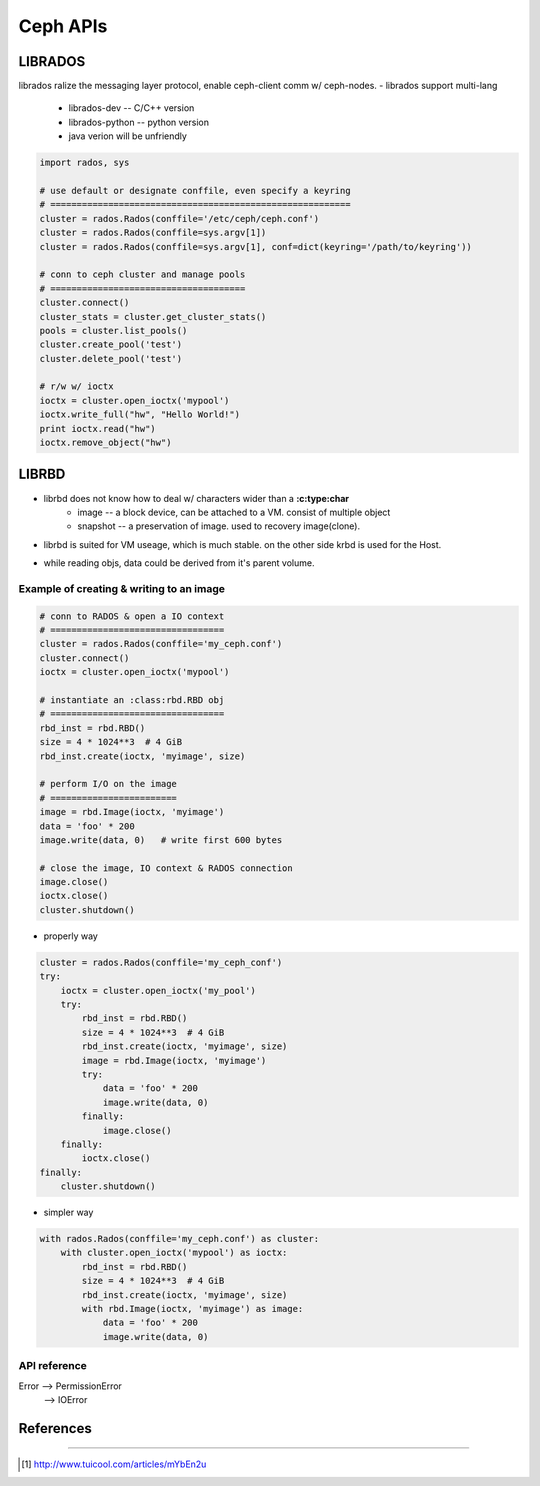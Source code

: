 
=========
Ceph APIs
=========

LIBRADOS
========

librados ralize the messaging layer protocol, enable ceph-client comm w/ ceph-nodes.
- librados support multi-lang
    - librados-dev -- C/C++ version
    - librados-python -- python version
    - java verion will be unfriendly


.. code-block:: python

    import rados, sys

    # use default or designate conffile, even specify a keyring
    # =========================================================
    cluster = rados.Rados(conffile='/etc/ceph/ceph.conf')
    cluster = rados.Rados(conffile=sys.argv[1])
    cluster = rados.Rados(conffile=sys.argv[1], conf=dict(keyring='/path/to/keyring'))

    # conn to ceph cluster and manage pools
    # =====================================
    cluster.connect()
    cluster_stats = cluster.get_cluster_stats()
    pools = cluster.list_pools()
    cluster.create_pool('test')
    cluster.delete_pool('test')

    # r/w w/ ioctx
    ioctx = cluster.open_ioctx('mypool')
    ioctx.write_full("hw", "Hello World!")
    print ioctx.read("hw")
    ioctx.remove_object("hw")




LIBRBD
======

- librbd does not know how to deal w/ characters wider than a **:c:type:char**
    - image -- a block device, can be attached to a VM. consist of multiple object
    - snapshot -- a preservation of image. used to recovery image(clone).

.. image:: /images/ceph/ceph_librbd_path.png

- librbd is suited for VM useage, which is much stable. on the other side krbd is used for the Host.


.. image:: /images/ceph/ceph_librbd_snapshot.png

- while reading objs, data could be derived from it's parent volume.



Example of creating & writing to an image
^^^^^^^^^^^^^^^^^^^^^^^^^^^^^^^^^^^^^^^^^


.. code-block:: python

    # conn to RADOS & open a IO context
    # =================================
    cluster = rados.Rados(conffile='my_ceph.conf')
    cluster.connect()
    ioctx = cluster.open_ioctx('mypool')

    # instantiate an :class:rbd.RBD obj
    # =================================
    rbd_inst = rbd.RBD()
    size = 4 * 1024**3  # 4 GiB
    rbd_inst.create(ioctx, 'myimage', size)

    # perform I/O on the image
    # ========================
    image = rbd.Image(ioctx, 'myimage')
    data = 'foo' * 200
    image.write(data, 0)   # write first 600 bytes

    # close the image, IO context & RADOS connection
    image.close()
    ioctx.close()
    cluster.shutdown()


- properly way

.. code-block:: python

    cluster = rados.Rados(conffile='my_ceph_conf')
    try:
        ioctx = cluster.open_ioctx('my_pool')
        try:
            rbd_inst = rbd.RBD()
            size = 4 * 1024**3  # 4 GiB
            rbd_inst.create(ioctx, 'myimage', size)
            image = rbd.Image(ioctx, 'myimage')
            try:
                data = 'foo' * 200
                image.write(data, 0)
            finally:
                image.close()
        finally:
            ioctx.close()
    finally:
        cluster.shutdown()

- simpler way

.. code-block:: python

    with rados.Rados(conffile='my_ceph.conf') as cluster:
        with cluster.open_ioctx('mypool') as ioctx:
            rbd_inst = rbd.RBD()
            size = 4 * 1024**3  # 4 GiB
            rbd_inst.create(ioctx, 'myimage', size)
            with rbd.Image(ioctx, 'myimage') as image:
                data = 'foo' * 200
                image.write(data, 0)


API reference
^^^^^^^^^^^^^

Error --> PermissionError
      --> IOError



References
==========
==========


.. [#] http://www.tuicool.com/articles/mYbEn2u
